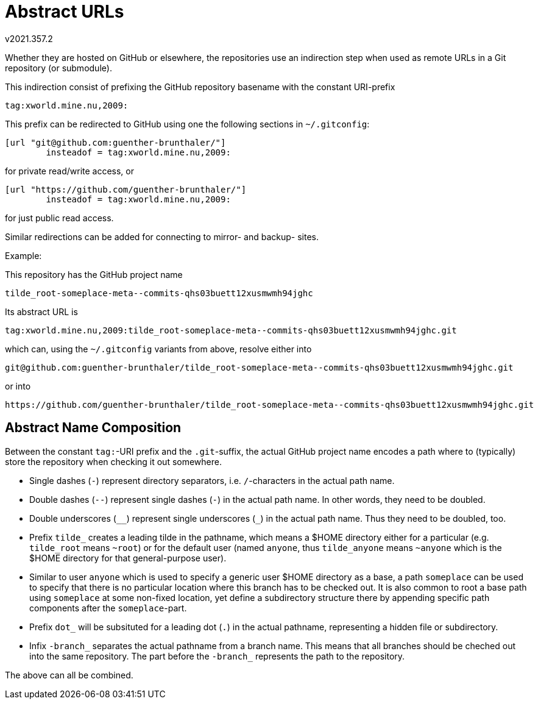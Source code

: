 Abstract URLs
=============
v2021.357.2

Whether they are hosted on GitHub or elsewhere, the repositories use an 
indirection step when used as remote URLs in a Git repository (or 
submodule).

This indirection consist of prefixing the GitHub repository basename 
with the constant URI-prefix

....
tag:xworld.mine.nu,2009:
....

This prefix can be redirected to GitHub using one the following sections in 
`~/.gitconfig`:

----
[url "git@github.com:guenther-brunthaler/"]
        insteadof = tag:xworld.mine.nu,2009:
----

for private read/write access, or

----
[url "https://github.com/guenther-brunthaler/"]
        insteadof = tag:xworld.mine.nu,2009:
----

for just public read access.

Similar redirections can be added for connecting to mirror- and backup- sites.


Example:

This repository has the GitHub project name

....
tilde_root-someplace-meta--commits-qhs03buett12xusmwmh94jghc
....

Its abstract URL is

....
tag:xworld.mine.nu,2009:tilde_root-someplace-meta--commits-qhs03buett12xusmwmh94jghc.git
....

which can, using the `~/.gitconfig` variants from above, resolve either into

....
git@github.com:guenther-brunthaler/tilde_root-someplace-meta--commits-qhs03buett12xusmwmh94jghc.git
....

or into

....
https://github.com/guenther-brunthaler/tilde_root-someplace-meta--commits-qhs03buett12xusmwmh94jghc.git
....


Abstract Name Composition
-------------------------

Between the constant `tag:`-URI prefix and the `.git`-suffix, the 
actual GitHub project name encodes a path where to (typically) store 
the repository when checking it out somewhere.

* Single dashes (`-`) represent directory separators, i.e. 
  `/`-characters in the actual path name.

* Double dashes (`--`) represent single dashes (`-`) in the actual path 
  name. In other words, they need to be doubled.

* Double underscores (`__`) represent single underscores (`_`) in the 
  actual path name. Thus they need to be doubled, too.

* Prefix `tilde_` creates a leading tilde in the pathname, which means 
  a $HOME directory either for a particular (e.g. `tilde_root` means 
  `~root`) or for the default user (named `anyone`, thus `tilde_anyone` 
  means `~anyone` which is the $HOME directory for that general-purpose 
  user).

* Similar to user `anyone` which is used to specify a generic user 
  $HOME directory as a base, a path `someplace` can be used to specify 
  that there is no particular location where this branch has to be 
  checked out. It is also common to root a base path using `someplace` 
  at some non-fixed location, yet define a subdirectory structure there 
  by appending specific path components after the `someplace`-part.

* Prefix `dot_` will be subsituted for a leading dot (`.`) in the 
  actual pathname, representing a hidden file or subdirectory.

* Infix `-branch_` separates the actual pathname from a branch name. 
  This means that all branches should be cheched out into the same 
  repository. The part before the `-branch_` represents the path to the 
  repository.

The above can all be combined.

